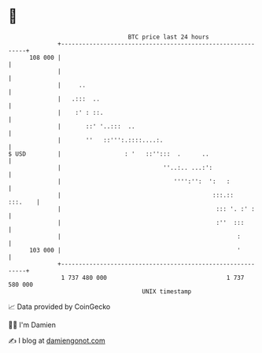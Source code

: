 * 👋

#+begin_example
                                     BTC price last 24 hours                    
                 +------------------------------------------------------------+ 
         108 000 |                                                            | 
                 |                                                            | 
                 |     ..                                                     | 
                 |   .:::  ..                                                 | 
                 |    :' : ::.                                                | 
                 |       ::' '..:::  ..                                       | 
                 |       ''   ::''':.::::....:.                               | 
   $ USD         |                  : '   ::'':::  .      ..                  | 
                 |                             ''..:.. ...:':                 | 
                 |                                '''':'':  ':   :            | 
                 |                                           :::.::   :::.    | 
                 |                                            ::: '. :' :     | 
                 |                                            :''  :::        | 
                 |                                                  :         | 
         103 000 |                                                  '         | 
                 +------------------------------------------------------------+ 
                  1 737 480 000                                  1 737 580 000  
                                         UNIX timestamp                         
#+end_example
📈 Data provided by CoinGecko

🧑‍💻 I'm Damien

✍️ I blog at [[https://www.damiengonot.com][damiengonot.com]]
